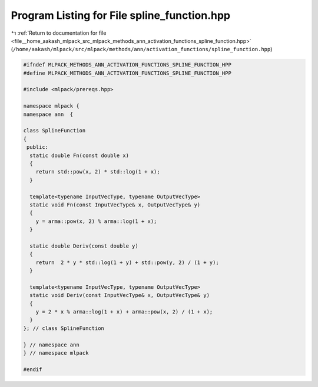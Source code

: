 
.. _program_listing_file__home_aakash_mlpack_src_mlpack_methods_ann_activation_functions_spline_function.hpp:

Program Listing for File spline_function.hpp
============================================

|exhale_lsh| :ref:`Return to documentation for file <file__home_aakash_mlpack_src_mlpack_methods_ann_activation_functions_spline_function.hpp>` (``/home/aakash/mlpack/src/mlpack/methods/ann/activation_functions/spline_function.hpp``)

.. |exhale_lsh| unicode:: U+021B0 .. UPWARDS ARROW WITH TIP LEFTWARDS

.. code-block:: cpp

   
   #ifndef MLPACK_METHODS_ANN_ACTIVATION_FUNCTIONS_SPLINE_FUNCTION_HPP
   #define MLPACK_METHODS_ANN_ACTIVATION_FUNCTIONS_SPLINE_FUNCTION_HPP
   
   #include <mlpack/prereqs.hpp>
   
   namespace mlpack {
   namespace ann  {
   
   class SplineFunction
   {
    public:
     static double Fn(const double x)
     {
       return std::pow(x, 2) * std::log(1 + x);
     }
   
     template<typename InputVecType, typename OutputVecType>
     static void Fn(const InputVecType& x, OutputVecType& y)
     {
       y = arma::pow(x, 2) % arma::log(1 + x);
     }
   
     static double Deriv(const double y)
     {
       return  2 * y * std::log(1 + y) + std::pow(y, 2) / (1 + y);
     }
   
     template<typename InputVecType, typename OutputVecType>
     static void Deriv(const InputVecType& x, OutputVecType& y)
     {
       y = 2 * x % arma::log(1 + x) + arma::pow(x, 2) / (1 + x);
     }
   }; // class SplineFunction
   
   } // namespace ann
   } // namespace mlpack
   
   #endif
